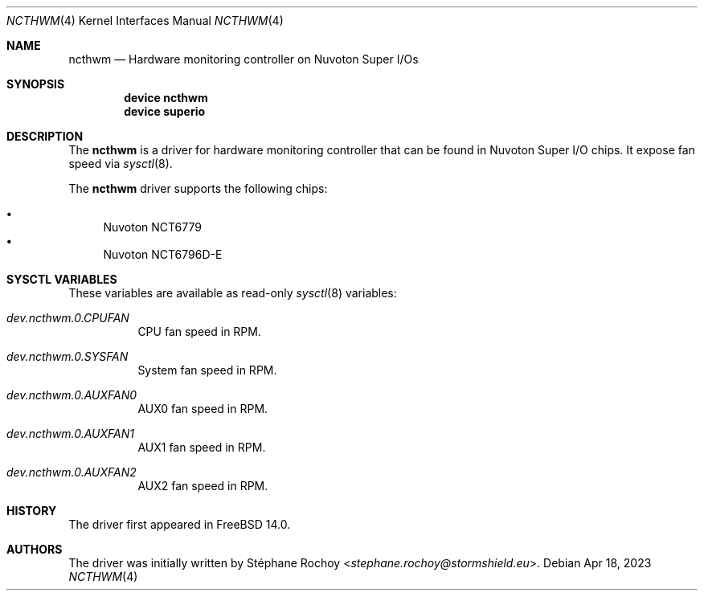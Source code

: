 .\" $FreeBSD$
.\"
.Dd Apr 18, 2023
.Dt NCTHWM 4
.Os
.Sh NAME
.Nm ncthwm
.Nd Hardware monitoring controller on Nuvoton Super I/Os
.Sh SYNOPSIS
.Cd "device ncthwm"
.Cd "device superio"
.Sh DESCRIPTION
The
.Nm
is a driver for hardware monitoring controller that can be found in Nuvoton
Super I/O chips. It expose fan speed via
.Xr sysctl 8 .

.Pp
The
.Nm
driver supports the following chips:
.Pp
.Bl -bullet -compact
.It
Nuvoton NCT6779
.It
Nuvoton NCT6796D-E
.El

.Sh SYSCTL VARIABLES
These variables are available as read-only
.Xr sysctl 8
variables:
.Bl -tag -width indent
.It Va dev.ncthwm.0.CPUFAN
CPU fan speed in RPM.
.It Va dev.ncthwm.0.SYSFAN
System fan speed in RPM.
.It Va dev.ncthwm.0.AUXFAN0
AUX0 fan speed in RPM.
.It Va dev.ncthwm.0.AUXFAN1
AUX1 fan speed in RPM.
.It Va dev.ncthwm.0.AUXFAN2
AUX2 fan speed in RPM.
.El

.Sh HISTORY
The driver first appeared in
.Fx 14.0 .
.Sh AUTHORS
The driver was initially written by
.An Stéphane Rochoy Aq Mt stephane.rochoy@stormshield.eu .
